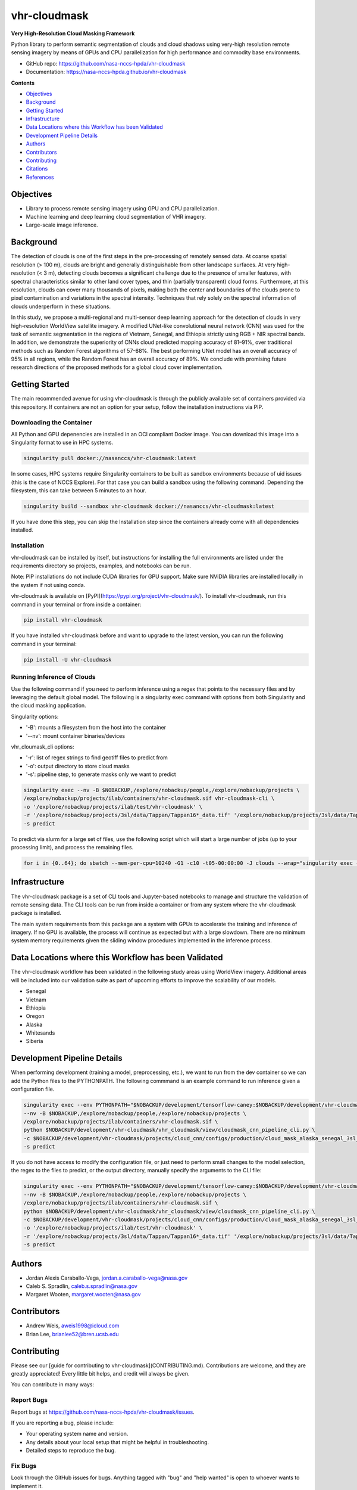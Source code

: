 =============
vhr-cloudmask
=============

.. image:: https://zenodo.org/badge/DOI/10.5281/zenodo.7613207.svg
        :target: https://doi.org/10.5281/zenodo.7613207
.. image:: https://github.com/nasa-nccs-hpda/vhr-cloudmask/actions/workflows/lint.yml/badge.svg
        :target: https://github.com/nasa-nccs-hpda/vhr-cloudmask/actions/workflows/lint.yml
.. image:: https://github.com/nasa-nccs-hpda/vhr-cloudmask/actions/workflows/ci.yml/badge.svg
        :target: https://github.com/nasa-nccs-hpda/vhr-cloudmask/actions/workflows/ci.yml
.. image:: https://github.com/nasa-nccs-hpda/vhr-cloudmask/actions/workflows/dockerhub.yml/badge.svg
        :target: https://github.com/nasa-nccs-hpda/vhr-cloudmask/actions/workflows/dockerhub.yml
.. image:: https://github.com/nasa-nccs-hpda/vhr-cloudmask/actions/workflows/dockerhub.yml/badge.svg
        :target: https://github.com/nasa-nccs-hpda/vhr-cloudmask/actions/workflows/dockerhub.yml
.. image:: https://img.shields.io/badge/code%20style-black-000000.svg
        :target: https://github.com/psf/black
.. image:: https://coveralls.io/repos/github/nasa-nccs-hpda/vhr-cloudmask/badge.svg?branch=main
        :target: https://coveralls.io/github/nasa-nccs-hpda/vhr-cloudmask?branch=main

**Very High-Resolution Cloud Masking Framework**

Python library to perform semantic segmentation of clouds and cloud shadows using
very-high resolution remote sensing imagery by means of GPUs and CPU parallelization
for high performance and commodity base environments. 

* GitHub repo: https://github.com/nasa-nccs-hpda/vhr-cloudmask
* Documentation: https://nasa-nccs-hpda.github.io/vhr-cloudmask

**Contents**

- `Objectives`_
- `Background`_
- `Getting Started`_
- `Infrastructure`_
- `Data Locations where this Workflow has been Validated`_
- `Development Pipeline Details`_
- `Authors`_
- `Contributors`_
- `Contributing`_
- `Citations`_
- `References`_

Objectives
============

* Library to process remote sensing imagery using GPU and CPU parallelization.
* Machine learning and deep learning cloud segmentation of VHR imagery.
* Large-scale image inference.

Background
============

The detection of clouds is one of the first steps in the pre-processing of remotely sensed data.
At coarse spatial resolution (> 100 m), clouds are bright and generally distinguishable from other
landscape surfaces. At very high-resolution (< 3 m), detecting clouds becomes a significant challenge
due to the presence of smaller features, with spectral characteristics similar to other land cover types,
and thin (partially transparent) cloud forms. Furthermore, at this resolution, clouds can cover many
thousands of pixels, making both the center and boundaries of the clouds prone to pixel contamination
and variations in the spectral intensity. Techniques that rely solely on the spectral information of
clouds underperform in these situations.

In this study, we propose a multi-regional and multi-sensor deep learning approach for the detection of
clouds in very high-resolution WorldView satellite imagery. A modified UNet-like convolutional neural
network (CNN) was used for the task of semantic segmentation in the regions of Vietnam, Senegal, and
Ethiopia strictly using RGB + NIR spectral bands. In addition, we demonstrate the superiority of CNNs
cloud predicted mapping accuracy of 81–91%, over traditional methods such as Random Forest algorithms
of 57–88%. The best performing UNet model has an overall accuracy of 95% in all regions, while the 
Random Forest has an overall accuracy of 89%. We conclude with promising future research directions of 
the proposed methods for a global cloud cover implementation.

Getting Started
=================

The main recommended avenue for using vhr-cloudmask is through the publicly available set of containers
provided via this repository. If containers are not an option for your setup, follow the installation
instructions via PIP.

Downloading the Container
---------------------------

All Python and GPU depenencies are installed in an OCI compliant Docker image. You can
download this image into a Singularity format to use in HPC systems.

.. code:: python

        singularity pull docker://nasanccs/vhr-cloudmask:latest

In some cases, HPC systems require Singularity containers to be built as sandbox environments because
of uid issues (this is the case of NCCS Explore). For that case you can build a sandbox using the following
command. Depending the filesystem, this can take between 5 minutes to an hour.

.. code:: python

        singularity build --sandbox vhr-cloudmask docker://nasanccs/vhr-cloudmask:latest

If you have done this step, you can skip the Installation step since the containers already
come with all dependencies installed.

Installation
--------------

vhr-cloudmask can be installed by itself, but instructions for installing the full environments
are listed under the requirements directory so projects, examples, and notebooks can be run.

Note: PIP installations do not include CUDA libraries for GPU support. Make sure
NVIDIA libraries are installed locally in the system if not using conda.

vhr-cloudmask is available on [PyPI](https://pypi.org/project/vhr-cloudmask/).
To install vhr-cloudmask, run this command in your terminal or from inside a container:

.. code:: python

        pip install vhr-cloudmask

If you have installed vhr-cloudmask before and want to upgrade to the latest version,
you can run the following command in your terminal:

.. code:: python

        pip install -U vhr-cloudmask

Running Inference of Clouds
------------------------------

Use the following command if you need to perform inference using a regex that points
to the necessary files and by leveraging the default global model. The following is
a singularity exec command with options from both Singularity and the cloud masking
application.

Singularity options:

* '-B': mounts a filesystem from the host into the container
* '--nv': mount container binaries/devices

vhr_cloumask_cli options:

* '-r': list of regex strings to find geotiff files to predict from
* '-o': output directory to store cloud masks
* '-s': pipeline step, to generate masks only we want to predict

.. code:: python

        singularity exec --nv -B $NOBACKUP,/explore/nobackup/people,/explore/nobackup/projects \
        /explore/nobackup/projects/ilab/containers/vhr-cloudmask.sif vhr-cloudmask-cli \
        -o '/explore/nobackup/projects/ilab/test/vhr-cloudmask' \
        -r '/explore/nobackup/projects/3sl/data/Tappan/Tappan16*_data.tif' '/explore/nobackup/projects/3sl/data/Tappan/Tappan15*_data.tif' \
        -s predict

To predict via slurm for a large set of files, use the following script which will start a large number
of jobs (up to your processing limit), and process the remaining files.

.. code:: python

        for i in {0..64}; do sbatch --mem-per-cpu=10240 -G1 -c10 -t05-00:00:00 -J clouds --wrap="singularity exec --nv -B $NOBACKUP,/explore/nobackup/people,/explore/nobackup/projects /explore/nobackup/projects/ilab/containers/vhr-cloudmask.sif vhr-cloudmask-cli -o '/explore/nobackup/projects/ilab/test/vhr-cloudmask' -r '/explore/nobackup/projects/3sl/data/Tappan/Tappan16*_data.tif' '/explore/nobackup/projects/3sl/data/Tappan/Tappan15*_data.tif' -s predict"; done

Infrastructure
=================

The vhr-cloudmask package is a set of CLI tools and Jupyter-based notebooks to manage and
structure the validation of remote sensing data. The CLI tools can be run from inside a container
or from any system where the vhr-cloudmask package is installed.

The main system requirements from this package are a system with GPUs to accelerate the training and
inference of imagery. If no GPU is available, the process will continue as expected but with a large
slowdown. There are no minimum system memory requirements given the sliding window procedures
implemented in the inference process.

Data Locations where this Workflow has been Validated
========================================================

The vhr-cloudmask workflow has been validated in the following study areas
using WorldView imagery. Additional areas will be included into our validation
suite as part of upcoming efforts to improve the scalability of our models.

- Senegal
- Vietnam
- Ethiopia
- Oregon
- Alaska
- Whitesands
- Siberia

Development Pipeline Details
==============================

When performing development (training a model, preprocessing, etc.), we want to run from the 
dev container so we can add the Python files to the PYTHONPATH. The following commmand is an example
command to run inference given a configuration file.

.. code:: python

        singularity exec --env PYTHONPATH="$NOBACKUP/development/tensorflow-caney:$NOBACKUP/development/vhr-cloudmask" \
        --nv -B $NOBACKUP,/explore/nobackup/people,/explore/nobackup/projects \
        /explore/nobackup/projects/ilab/containers/vhr-cloudmask.sif \
        python $NOBACKUP/development/vhr-cloudmask/vhr_cloudmask/view/cloudmask_cnn_pipeline_cli.py \
        -c $NOBACKUP/development/vhr-cloudmask/projects/cloud_cnn/configs/production/cloud_mask_alaska_senegal_3sl_cas.yaml \
        -s predict

If you do not have access to modify the configuration file, or just need to perform small changes to the model selection,
the regex to the files to predict, or the output directory, manually specify the arguments to the CLI file:

.. code:: python

        singularity exec --env PYTHONPATH="$NOBACKUP/development/tensorflow-caney:$NOBACKUP/development/vhr-cloudmask" \
        --nv -B $NOBACKUP,/explore/nobackup/people,/explore/nobackup/projects \
        /explore/nobackup/projects/ilab/containers/vhr-cloudmask.sif \
        python $NOBACKUP/development/vhr-cloudmask/vhr_cloudmask/view/cloudmask_cnn_pipeline_cli.py \
        -c $NOBACKUP/development/vhr-cloudmask/projects/cloud_cnn/configs/production/cloud_mask_alaska_senegal_3sl_cas.yaml \
        -o '/explore/nobackup/projects/ilab/test/vhr-cloudmask' \
        -r '/explore/nobackup/projects/3sl/data/Tappan/Tappan16*_data.tif' '/explore/nobackup/projects/3sl/data/Tappan/Tappan15*_data.tif' \
        -s predict

Authors
====================

* Jordan Alexis Caraballo-Vega, jordan.a.caraballo-vega@nasa.gov
* Caleb S. Spradlin, caleb.s.spradlin@nasa.gov
* Margaret Wooten, margaret.wooten@nasa.gov

Contributors
====================

* Andrew Weis, aweis1998@icloud.com
* Brian Lee, brianlee52@bren.ucsb.edu

Contributing
====================

Please see our [guide for contributing to vhr-cloudmask](CONTRIBUTING.md). Contributions
are welcome, and they are greatly appreciated! Every little bit helps, and credit will
always be given.

You can contribute in many ways:

Report Bugs
-------------

Report bugs at https://github.com/nasa-nccs-hpda/vhr-cloudmask/issues.

If you are reporting a bug, please include:

* Your operating system name and version.
* Any details about your local setup that might be helpful in troubleshooting.
* Detailed steps to reproduce the bug.

Fix Bugs
-------------

Look through the GitHub issues for bugs. Anything tagged with "bug" and
"help wanted" is open to whoever wants to implement it.

Implement Features
--------------------

Look through the GitHub issues for features. Anything tagged with "enhancement" and "help wanted" is
open to whoever wants to implement it.

Write Documentation
------------------------

vhr-cloudmask could always use more documentation, whether as part of the official vhr-cloudmask docs,
in docstrings, or even on the web in blog posts, articles, and such.

Submit Feedback
--------------------

The best way to send feedback is to file an issue at https://github.com/nasa-nccs-hpda/vhr-cloudmask/issues.

If you are proposing a feature:

* Explain in detail how it would work.
* Keep the scope as narrow as possible, to make it easier to implement.
* Remember that this is a volunteer-driven project, and that contributions are welcome :)

Citations
============

Tutorials will be published under [Medium](https://medium.com/@jordan.caraballo/) for additional support
and development, including how to use the library or any upcoming releases.

If you find this code or methodology useful, please consider citing the following paper and/or code.

* Caraballo-Vega, J. A., Carroll, M. L., Neigh, C. S. R., Wooten, M., Lee, B., Weis, A., ... & Williams, Z. (2023).
  Optimizing WorldView-2,-3 cloud masking using machine learning approaches. Remote Sensing of Environment, 284, 113332.
* Jordan Alexis Caraballo-Vega. (2023). nasa-nccs-hpda/vhr-cloudmask: 1.2.0 (1.2.0). Zenodo. https://doi.org/10.5281/zenodo.10408125

References
============

* Raschka, S., Patterson, J., & Nolet, C. (2020). Machine learning in python: Main developments and technology trends in data science, machine learning, and artificial intelligence. Information, 11(4), 193.
* Paszke, Adam; Gross, Sam; Chintala, Soumith; Chanan, Gregory; et all, PyTorch, (2016), GitHub repository, <https://github.com/pytorch/pytorch>. Accessed 13 February 2020.
* Caraballo-Vega, J., Carroll, M., Li, J., & Duffy, D. (2021, December). Towards Scalable & GPU Accelerated Earth Science Imagery Processing: An AI/ML Case Study. In AGU Fall Meeting 2021. AGU.
